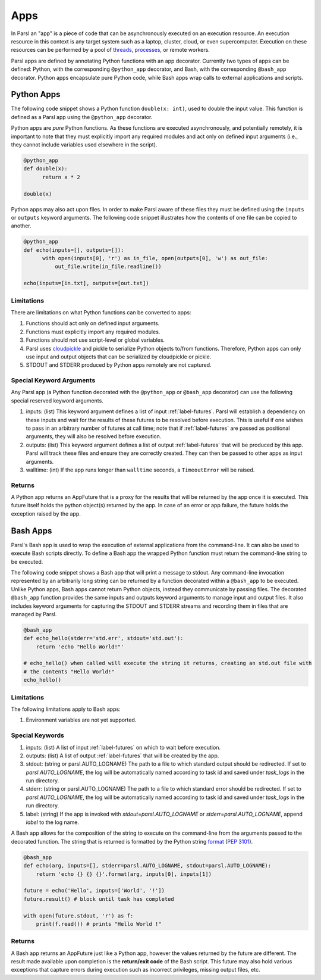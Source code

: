 Apps
====

In Parsl an "app" is a piece of code that can be asynchronously executed on an execution resource.
An execution resource in this context is any target system such as a laptop, cluster, cloud, or even supercomputer. Execution on these resources can be performed by a pool of `threads <https://en.wikipedia.org/wiki/Thread_(computing)>`_, `processes <https://en.wikipedia.org/wiki/Process_(computing)>`_, or remote workers.

Parsl apps are defined by annotating Python functions with an app decorator. Currently two types of apps can be defined: Python, with the corresponding ``@python_app`` decorator, and Bash, with the corresponding ``@bash_app`` decorator. Python apps encapsulate pure Python code, while Bash apps wrap calls to external applications and scripts.

Python Apps
-----------

The following code snippet shows a Python function ``double(x: int)``, used to double the input value. This function is defined as a Parsl app using the ``@python_app`` decorator.

Python apps are *pure* Python functions. As these functions are executed asynchronously, and potentially remotely, it is important to note that they must explicitly import any required modules and act only on defined input arguments (i.e., they cannot include variables used elsewhere in the script).

.. code-block:: python

       @python_app
       def double(x):
             return x * 2

       double(x)

Python apps may also act upon files. In order to make Parsl aware of these files they must be defined using the ``inputs`` or ``outputs`` keyword arguments. The following code snippet illustrates how the contents of one file can be copied to another.

.. code-block:: python

       @python_app
       def echo(inputs=[], outputs=[]):
             with open(inputs[0], 'r') as in_file, open(outputs[0], 'w') as out_file:
                 out_file.write(in_file.readline())

       echo(inputs=[in.txt], outputs=[out.txt])

Limitations
^^^^^^^^^^^

There are limitations on what Python functions can be converted to apps:

1. Functions should act only on defined input arguments.
2. Functions must explicitly import any required modules.
3. Functions should not use script-level or global variables.
4. Parsl uses `cloudpickle <https://github.com/cloudpipe/cloudpickle>`_ and pickle to serialize Python objects to/from functions. Therefore, Python apps can only use input and output objects that can be serialized by cloudpickle or pickle.
5. STDOUT and STDERR produced by Python apps remotely are not captured.

Special Keyword Arguments
^^^^^^^^^^^^^^^^^^^^^^^^^^

Any Parsl app (a Python function decorated with the ``@python_app`` or ``@bash_app`` decorator) can use the following special reserved keyword arguments.

1. inputs: (list) This keyword argument defines a list of input :ref:`label-futures`. Parsl will establish a dependency on these inputs and wait for the results of these futures to be resolved before execution.    This is useful if one wishes to pass in an arbitrary number of futures at call
   time; note that if :ref:`label-futures` are passed as positional arguments, they will also be resolved before execution.
2. outputs: (list) This keyword argument defines a list of output :ref:`label-futures` that
   will be produced by this app. Parsl will track these files and ensure they are correctly created.
   They can then be passed to other apps as input arguments.
3. walltime: (int) If the app runs longer than ``walltime`` seconds, a ``TimeoutError`` will be raised.

Returns
^^^^^^^

A Python app returns an AppFuture that is a proxy for the results that will be returned by the
app once it is executed. This future itself holds the python object(s) returned by the app.
In case of an error or app failure, the future holds the exception raised by the app.

Bash Apps
---------

Parsl's Bash app is used to wrap the execution of external applications from the command-line. It can also be used to execute Bash scripts directly. To define a Bash app the wrapped Python function must return the command-line string to be executed.

The following code snippet shows a Bash app that will print a message to stdout.
Any command-line invocation represented by an arbitrarily long string can be returned by a function decorated
within a ``@bash_app`` to be executed. Unlike Python apps, Bash apps cannot return Python objects, instead
they communicate by passing files.
The decorated ``@bash_app`` function provides the same inputs and outputs keyword arguments to manage input and output files.
It also includes keyword arguments for capturing the STDOUT and STDERR streams and recording
them in files that are managed by Parsl.


.. code-block:: python

       @bash_app
       def echo_hello(stderr='std.err', stdout='std.out'):
           return 'echo "Hello World!"'

       # echo_hello() when called will execute the string it returns, creating an std.out file with
       # the contents "Hello World!"
       echo_hello()


Limitations
^^^^^^^^^^^

The following limitations apply to Bash apps:

1. Environment variables are not yet supported.

Special Keywords
^^^^^^^^^^^^^^^^

1. inputs: (list) A list of input :ref:`label-futures` on which to wait before execution.
2. outputs: (list) A list of output :ref:`label-futures` that will be created by the app.
3. stdout: (string or parsl.AUTO_LOGNAME) The path to a file to which standard output should be redirected. If set to `parsl.AUTO_LOGNAME`, the log will be automatically named according to task id and saved under `task_logs` in the run directory.
4. stderr: (string or parsl.AUTO_LOGNAME) The path to a file to which standard error should be redirected. If set to `parsl.AUTO_LOGNAME`, the log will be automatically named according to task id and saved under `task_logs` in the run directory.
5. label: (string) If the app is invoked with `stdout=parsl.AUTO_LOGNAME` or `stderr=parsl.AUTO_LOGNAME`, append `label` to the log name.

A Bash app allows for the composition of the string to execute on the command-line from the arguments passed
to the decorated function. The string that is returned is formatted by the Python string `format <https://docs.python.org/3.4/library/functions.html#format>`_  (`PEP 3101 <https://www.python.org/dev/peps/pep-3101/>`_).

.. code-block:: python

       @bash_app
       def echo(arg, inputs=[], stderr=parsl.AUTO_LOGNAME, stdout=parsl.AUTO_LOGNAME):
           return 'echo {} {} {}'.format(arg, inputs[0], inputs[1])

       future = echo('Hello', inputs=['World', '!'])
       future.result() # block until task has completed

       with open(future.stdout, 'r') as f:
           print(f.read()) # prints "Hello World !"


Returns
^^^^^^^

A Bash app returns an AppFuture just like a Python app, however the values returned by the
future are different. The result made available upon
completion is the **return/exit code** of the Bash script. This future may also hold various
exceptions that capture errors during execution such as incorrect privileges, missing output
files, etc.
